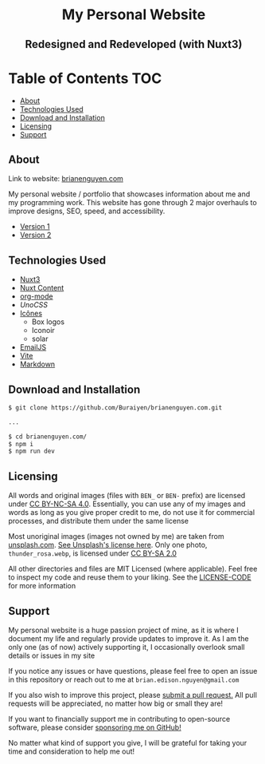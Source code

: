 #+HTML: <h1 align="center">My Personal Website</h1>
#+HTML: <h2 align="center">Redesigned and Redeveloped (with Nuxt3)</h2>

* Table of Contents :TOC:
  - [[#about][About]]
  - [[#technologies-used][Technologies Used]]
  - [[#download-and-installation][Download and Installation]]
  - [[#licensing][Licensing]]
  - [[#support][Support]]

** About
Link to website: [[https://brianenguyen.com][brianenguyen.com]]

My personal website / portfolio that showcases information about me and my
programming work. This website has gone through 2 major overhauls to improve
designs, SEO, speed, and accessibility.

+ [[https://github.com/Buraiyen/BEN-Website][Version 1]]
+ [[https://github.com/Buraiyen/brianenguyen.com-react-archive][Version 2]]

** Technologies Used
+ [[https://nuxt.com/][Nuxt3]]
+ [[https://content.nuxt.com/][Nuxt Content]]
+ [[https://orgmode.org/][org-mode]]
+ [[UnoCSS][UnoCSS]]
+ [[https://icones.js.org/][Icônes]]
  - Box logos
  - Iconoir
  - solar
+ [[https://www.emailjs.com/][EmailJS]]
+ [[https://vitejs.dev/][Vite]]
+ [[https://www.markdownguide.org/][Markdown]]

** Download and Installation
#+begin_src sh
$ git clone https://github.com/Buraiyen/brianenguyen.com.git

...

$ cd brianenguyen.com/
$ npm i
$ npm run dev
#+end_src

** Licensing
All words and original images (files with =BEN_= or =BEN-= prefix)  are licensed
under [[https://creativecommons.org/licenses/by-nc-sa/4.0/][CC BY-NC-SA 4.0]].  Essentially, you can use any of my images and words as
long as you give proper credit to me, do not use it for commercial processes,
and distribute them under the same license

Most unoriginal images (images not owned by me) are taken from [[https://unsplash.com][unsplash.com]]. [[https://unsplash.com/license][See Unsplash's license here]]. Only one photo, =thunder_rosa.webp=, is licensed under [[https://creativecommons.org/licenses/by-sa/2.0/][CC BY-SA 2.0]]

All other directories and files are MIT Licensed (where applicable). Feel free
to inspect my code and reuse them to your liking. See the [[./LICENSE-CODE][LICENSE-CODE]] for more information

** Support
My personal website is a huge passion project of mine, as it is where I document
my life and regularly provide updates to improve it. As I am the only one (as of
now) actively supporting it, I occasionally overlook small details or issues in
my site

If you notice any issues or have questions, please feel free to open an issue in
this repository or reach out to me at =brian.edison.nguyen@gmail.com=

If you also wish to improve this project, please [[https://github.com/Buraiyen/brianenguyen.com/pulls][submit a pull request.]] All pull
requests will be appreciated, no matter how big or small they are!

If you want to financially support me in contributing to open-source software,
please consider [[https://github.com/sponsors/Buraiyen][sponsoring me on GitHub!]]

No matter what kind of support you give, I will be grateful for taking your time
and consideration to help me out!
